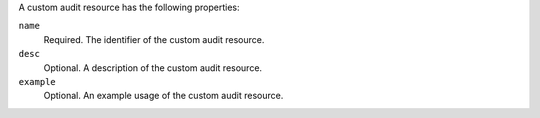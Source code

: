 .. The contents of this file may be included in multiple topics (using the includes directive).
.. The contents of this file should be modified in a way that preserves its ability to appear in multiple topics.


A custom audit resource has the following properties:

``name``
   Required. The identifier of the custom audit resource.

``desc``
   Optional. A description of the custom audit resource.

``example``
   Optional. An example usage of the custom audit resource.
